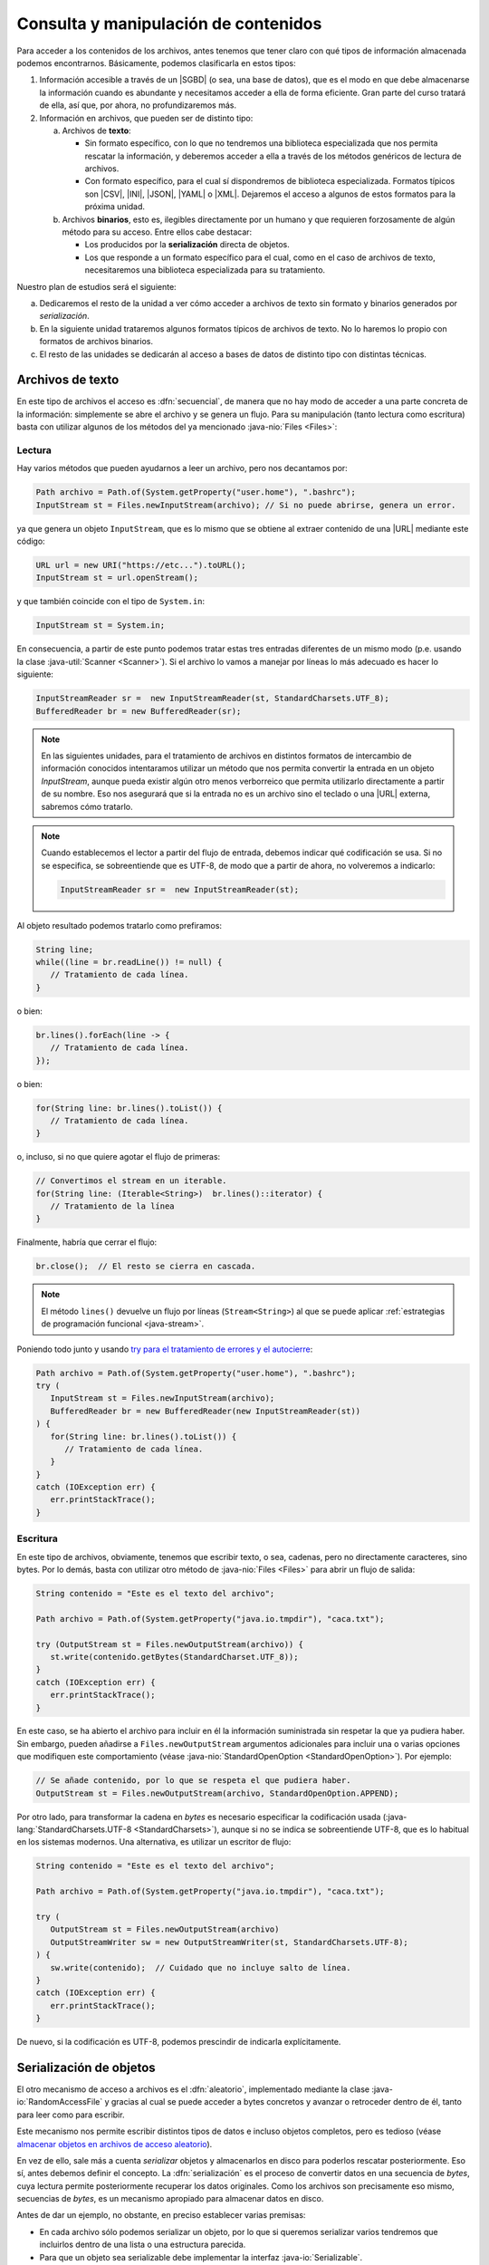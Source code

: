 .. _manipulacion-archivos:

Consulta y manipulación de contenidos
*************************************
Para acceder a los contenidos de los archivos, antes tenemos que tener claro con
qué tipos de información almacenada podemos encontrarnos. Básicamente, podemos
clasificarla en estos tipos:

#. Información accesible a través de un |SGBD| (o sea, una base de datos), que
   es el modo en que debe almacenarse la información cuando es abundante y
   necesitamos acceder a ella de forma eficiente. Gran parte del curso tratará
   de ella, así que, por ahora, no profundizaremos más.

#. Información en archivos, que pueden ser de distinto tipo:

   a. Archivos de **texto**:

      * Sin formato específico, con lo que no tendremos una biblioteca
        especializada que nos permita rescatar la información, y deberemos
        acceder a ella a través de los métodos genéricos de lectura de archivos.

      * Con formato específico, para el cual sí dispondremos de biblioteca
        especializada. Formatos típicos  son |CSV|, |INI|, |JSON|, |YAML| o
        |XML|. Dejaremos el acceso a algunos de estos formatos para la próxima
        unidad.

   #. Archivos **binarios**, esto es, ilegibles directamente por un humano y
      que requieren forzosamente de algún método para su acceso. Entre ellos
      cabe destacar:

      * Los producidos por la **serialización** directa de objetos.
      * Los que responde a un formato específico para el cual, como en el caso
        de archivos de texto, necesitaremos una biblioteca especializada para su
        tratamiento.

Nuestro plan de estudios será el siguiente:

a. Dedicaremos el resto de la unidad a ver cómo acceder a archivos de texto sin
   formato y binarios generados por *serialización*.

#. En la siguiente unidad trataremos algunos formatos típicos de archivos de
   texto. No lo haremos lo propio con formatos de archivos binarios.

#. El resto de las unidades se dedicarán al acceso a bases de datos de distinto
   tipo con distintas técnicas.

.. _iotext:

Archivos de texto
=================
En este tipo de archivos el acceso es :dfn:`secuencial`, de manera que no hay
modo de acceder a una parte concreta de la información: simplemente se abre el
archivo y se genera un flujo. Para su manipulación (tanto lectura como
escritura) basta con utilizar algunos de los métodos del ya mencionado
:java-nio:`Files <Files>`:

.. _iotext-r:

Lectura
-------
Hay varios métodos que pueden ayudarnos a leer un archivo, pero nos decantamos
por:

.. code-block:: java

   Path archivo = Path.of(System.getProperty("user.home"), ".bashrc");
   InputStream st = Files.newInputStream(archivo); // Si no puede abrirse, genera un error.

ya que genera un objeto ``InputStream``, que es lo mismo que se obtiene al
extraer contenido de una |URL| mediante este código:

.. code-block:: java

   URL url = new URI("https://etc...").toURL();
   InputStream st = url.openStream();

y que también coincide con el tipo de ``System.in``:

.. code-block:: java

   InputStream st = System.in;

En consecuencia, a partir de este punto podemos tratar estas tres entradas
diferentes de un mismo modo (p.e. usando la clase :java-util:`Scanner
<Scanner>`). Si el archivo lo vamos a manejar por líneas lo más adecuado es
hacer lo siguiente:

.. code-block:: java

   InputStreamReader sr =  new InputStreamReader(st, StandardCharsets.UTF_8);
   BufferedReader br = new BufferedReader(sr);

.. note:: En las siguientes unidades, para el tratamiento de archivos en
   distintos formatos de intercambio de información conocidos intentaramos
   utilizar un método que nos permita convertir la entrada en un objeto
   `InputStream`, aunque pueda existir algún otro menos verborreico que permita
   utilizarlo directamente a partir de su nombre. Eso nos asegurará que si la
   entrada no es un archivo sino el teclado o una |URL| externa, sabremos cómo
   tratarlo.

.. note:: Cuando establecemos el lector a partir del flujo de entrada, debemos
   indicar qué codificación se usa. Si no se especifica, se sobreentiende que es
   UTF-8, de modo que a partir de ahora, no volveremos a indicarlo:

   .. code-block:: java

      InputStreamReader sr =  new InputStreamReader(st);

Al objeto resultado podemos tratarlo como prefiramos:

.. code-block:: java

   String line;
   while((line = br.readLine()) != null) {
      // Tratamiento de cada línea.
   }

o bien:

.. code-block:: java

   br.lines().forEach(line -> {
      // Tratamiento de cada línea.
   });

o bien:

.. code-block:: java

   for(String line: br.lines().toList()) {
      // Tratamiento de cada línea.
   }

o, incluso, si no que quiere agotar el flujo de primeras:

.. code-block:: java

   // Convertimos el stream en un iterable.
   for(String line: (Iterable<String>)  br.lines()::iterator) {
      // Tratamiento de la línea
   }

Finalmente, habría que cerrar el flujo:

.. code-block:: java

   br.close();  // El resto se cierra en cascada.

.. note:: El método ``lines()`` devuelve un flujo por líneas (``Stream<String>``)
   al que se puede aplicar :ref:`estrategias de programación funcional
   <java-stream>`.

Poniendo todo junto y usando `try para el tratamiento de errores y el autocierre
<https://docs.oracle.com/javase/tutorial/essential/exceptions/tryResourceClose.html>`_:

.. code-block:: java

   Path archivo = Path.of(System.getProperty("user.home"), ".bashrc");
   try (
      InputStream st = Files.newInputStream(archivo);
      BufferedReader br = new BufferedReader(new InputStreamReader(st))
   ) {
      for(String line: br.lines().toList()) {
         // Tratamiento de cada línea.
      }
   }
   catch (IOException err) {
      err.printStackTrace();
   }

.. _iotext-w:

Escritura
---------
En este tipo de archivos, obviamente, tenemos que escribir texto, o sea,
cadenas, pero no directamente caracteres, sino bytes. Por lo demás, basta con
utilizar otro método de :java-nio:`Files <Files>` para abrir un flujo de salida:

.. code-block:: java

   String contenido = "Este es el texto del archivo";

   Path archivo = Path.of(System.getProperty("java.io.tmpdir"), "caca.txt");

   try (OutputStream st = Files.newOutputStream(archivo)) {
      st.write(contenido.getBytes(StandardCharset.UTF_8));
   }
   catch (IOException err) {
      err.printStackTrace();
   }

En este caso, se ha abierto el archivo para incluir en él la información
suministrada sin respetar la que ya pudiera haber. Sin embargo, pueden añadirse
a ``Files.newOutputStream`` argumentos adicionales para incluir una o varias
opciones que modifiquen este comportamiento (véase
:java-nio:`StandardOpenOption <StandardOpenOption>`). Por ejemplo:

.. code-block:: java

   // Se añade contenido, por lo que se respeta el que pudiera haber.
   OutputStream st = Files.newOutputStream(archivo, StandardOpenOption.APPEND);

Por otro lado, para transformar la cadena en *bytes* es necesario especificar la
codificación usada (:java-lang:`StandardCharsets.UTF-8 <StandardCharsets>`),
aunque si no se indica se sobreentiende UTF-8, que es lo habitual en los
sistemas modernos. Una alternativa, es utilizar un escritor de flujo:

.. code-block:: java

   String contenido = "Este es el texto del archivo";

   Path archivo = Path.of(System.getProperty("java.io.tmpdir"), "caca.txt");

   try (
      OutputStream st = Files.newOutputStream(archivo)
      OutputStreamWriter sw = new OutputStreamWriter(st, StandardCharsets.UTF-8);
   ) {
      sw.write(contenido);  // Cuidado que no incluye salto de línea.
   }
   catch (IOException err) {
      err.printStackTrace();
   }

De nuevo, si la codificación es UTF-8, podemos prescindir de indicarla
explícitamente.

.. _serialize:

Serialización de objetos
========================
El otro mecanismo de acceso a archivos es el :dfn:`aleatorio`, implementado
mediante la clase :java-io:`RandomAccessFile` y gracias al cual se puede acceder
a bytes concretos y avanzar o retroceder dentro de él, tanto para leer como para
escribir.

Este mecanismo nos permite escribir distintos tipos de datos e incluso objetos
completos, pero es tedioso (véase `almacenar objetos en archivos de acceso
aleatorio
<`https://www.clasesdeinformaticaweb.com/java-desde-cero/randomaccessfile-en-java-archivos-de-acceso-aleatorio/>`_).

En vez de ello, sale más a cuenta *serializar* objetos y almacenarlos en disco
para poderlos rescatar posteriormente. Eso sí, antes debemos definir el
concepto. La :dfn:`serialización` es el proceso de convertir datos en una
secuencia de *bytes*, cuya lectura permite posteriormente recuperar los datos
originales. Como los archivos son precisamente eso mismo, secuencias de *bytes*,
es un mecanismo apropiado para almacenar datos en disco.

Antes de dar un ejemplo, no obstante, en preciso establecer varias premisas:

* En cada archivo sólo podemos serializar un objeto, por lo que si queremos
  serializar varios tendremos que incluirlos dentro de una lista o una
  estructura parecida.

* Para que un objeto sea serializable debe implementar la interfaz
  :java-io:`Serializable`.

* Escribimos y leemos el archivo de una tacada. Esto es un problema si la
  cantidad de datos es grande, pero en ese caso, deberíamos haber usado una base
  de datos.

Para ilustrar cómo se serializan objetos definamos un clase muy simple:

.. code-block:: java
   :emphasize-lines: 1

   public class Persona implements Serializable {
       
       private String nombre;
       private int edad;

       Persona(String nombre, int edad) {
           this.nombre = nombre;
           this.edad = edad;
       }

       public String getNombre() {
           return nombre;
       }

       public int getEdad() {
           return edad;
       }

       @Override
       public String toString() {
           return String.format("%s, %d", nombre, edad);
       }

       @Override
       public boolean equals(Object o) {
           Persona otra = (Persona) o;
           return edad == otra.edad && nombre.equals(otra.nombre);
       }
   }

Escritura
---------
Para escribir en disco varios objetos "*Persona*", podemos hacer lo siguiente:

.. code-block:: java

   Path ruta = Path.of(System.getProperty("java.io.tmpdir"), "personas.bin");

   // Con List es igual ya que ,como los arrays, es serializable.
   Persona[] personas = new Persona[] {
      new Persona("Manolo", 15),
      new Persona("Pablo", 10)
   };

   try (
      OutputStream os = Files.newOutputStream(ruta);
      ObjectOutputStream oss = new ObjectOutputStream(os)
   ) {
      oss.writeObject(personas);
   }
   catch(IOException err) {
      err.printStackTrace();
   }

Y listo, tendremos en :file:`personas.bin` la lista de personas serializadas. 

Lectura
-------
Para recuperar un objeto serializado, hay que hacer el proceso inverso. Para ilustrarlo añadamos el siguiente código detrás del anterior:

.. code-block:: java

   Persona[] personasLeidas = null;

   try (
      InputStream is = Files.newInputStream(ruta);
      ObjectInputStream ois = new ObjectInputStream(is);
   ) {
      personasLeidas = (Persona[]) ois.readObject();
   }
   catch (IOException err) {
      err.printStackTrace();
   }

   System.out.printf("¿Es el array leído el mismo que habíamos escrito? %b",
      Arrays.equals(personas, personasLeidas));  // Debe ser true.

.. |SGBD| replace:: :abbr:`SGBD (Sistemas Gestores de Bases de Datos)`
.. |CSV| replace:: :abbr:`CSV (Comma-Separated Values)`
.. |INI| replace:: :abbr:`INI (INItialization file)`
.. |JSON| replace:: :abbr:`JSON (JavaScript Object Notation)`
.. |YAML| replace:: :abbr:`YAML (YAML Ain't Markup Language)`
.. |XML| replace:: :abbr:`XML (eXtensible Markup Language)`
.. |URL| replace:: :abbr:`URL (Uniform Resource Locator)`
